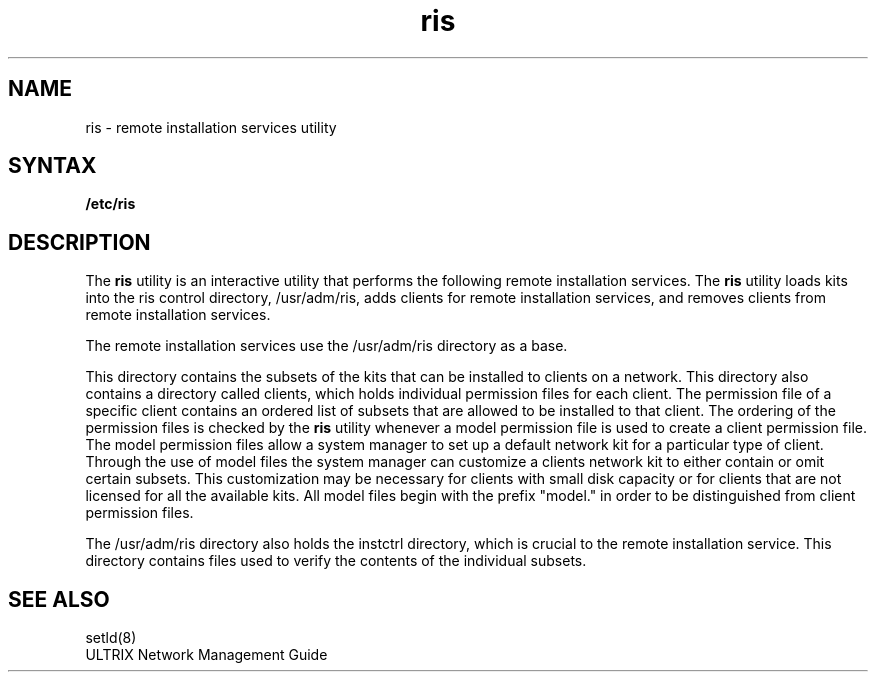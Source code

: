 .TH ris 8
.UC 4
.SH NAME
ris \- remote installation services utility
.SH SYNTAX
.B /etc/ris
.SH DESCRIPTION
.PP
The
.B ris
utility
is an interactive utility that performs the following remote 
installation services. The
.B ris
utility
loads kits into the ris control directory,
/usr/adm/ris,
adds clients for remote installation services, and
removes clients from remote installation services.
.PP
The remote installation services use the 
/usr/adm/ris
directory as a base.
.PP
This
directory contains the subsets of the kits that can be 
installed to clients on a network. This directory also 
contains a directory called
clients,
which holds individual permission files for each client.
The permission file of a specific client
contains an ordered list of subsets that are allowed to be installed
to that client. The ordering of the permission files is checked
by the 
.B ris
utility whenever
a model permission file is used to create a client permission file.
The model
permission files allow a system manager to set up a default
network kit for a 
particular type of client. Through the use of model files the
system manager can customize a clients network kit to either
contain or omit certain subsets. This customization may be necessary
for clients with small disk capacity or for clients that are not
licensed for all the available kits. All model files begin with the
prefix "model." in order to be distinguished from client
permission files. 
.PP
The
/usr/adm/ris
directory also holds 
the instctrl directory,
which is crucial to the 
remote installation service.
This directory contains
files used to verify the contents of the individual subsets. 
.SH SEE ALSO
setld(8) 
.br
ULTRIX Network Management Guide 
